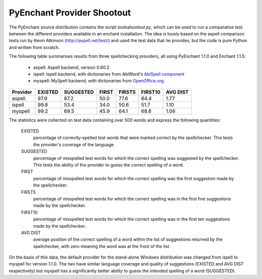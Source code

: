 
PyEnchant Provider Shootout
===========================

The PyEnchant source distribution contains the script
`tools\shootout.py`,
which can be used to run a comparative test between the different providers
available in an enchant installation.  The idea is loosly based on the
aspell comparison tests run by Kevin Atkinson
(http://aspell.net/test/) and used
the test data that he provides, but the code is pure Python and written
from scratch.

The following table summarises results from three spellchecking
providers, all using PyEnchant 1.1.0 and Enchant 1.1.5:

  * aspell: Aspell backend, version 0.60.2
  * ispell: Ispell backend, with dictionaries from AbiWord's `AbiSpell component <http://sourceforge.net/project/showfiles.php?group_id=15518&package_id=25690>`_
  * myspell: MySpell backend, with dictionaries from `OpenOffice.org <http://lingucomponent.openoffice.org/spell_dic.html>`_


========  =======  =========  =====  ======  =======   ========
Provider  EXISTED  SUGGESTED  FIRST  FIRST5  FIRST10   AVG DIST
========  =======  =========  =====  ======  =======   ========
aspell    97.9     87.2       50.0   77.6    84.4      1.77
ispell    99.8     53.4       34.0   50.6    51.7      1.10
myspell   99.2     69.5       45.9   64.1    68.8      1.06
========  =======  =========  =====  ======  =======   ========

The statistics were collected on test data containing over 500 words and
express the following quantities:

  EXISTED
      percentage of correctly-spelled test words that were marked correct by
      the spellchecker.  This tests the provider's coverage of the language.
  SUGGESTED
      percentage of misspelled test words for which the correct spelling was
      suggested by the spellchecker.  This tests the ability of the provider
      to guess the correct spelling of a word.
  FIRST
      percentage of misspelled test words for which the correct spelling was
      the first suggestion made by the spellchecker.
  FIRST5
       percentage of misspelled test words for which the correct spelling was
       in the first five suggestions made by the spellchecker.
  FIRST10
       percentage of misspelled test words for which the correct spelling was
       in the first ten suggestions made by the spellchecker.
  AVG DIST
       average position of the correct spelling of a word within the list of
       suggestions returned by the spellchecker, with zero meaning the word was
       at the front of the list.


On the basis of this data, the default provider for the stand-alone
Windows distribution was changed from ispell to myspell for version 1.1.0.
The two have
similar language coverage and quality of suggestions (EXISTED and
AVG DIST respectively) but myspell has a significantly better ability to
guess the intended spelling of a word (SUGGESTED).

